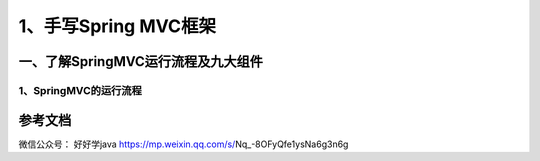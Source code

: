 ===========================================
1、手写Spring MVC框架
===========================================

一、了解SpringMVC运行流程及九大组件
==================================================

1、SpringMVC的运行流程
>>>>>>>>>>>>>>>>>>>>>>>>>>>>>

|image1|



参考文档
===========

微信公众号：  好好学java https://mp.weixin.qq.com/s/Nq_-8OFyQfe1ysNa6g3n6g



.. |image1| image:: ./image/19012801.webp